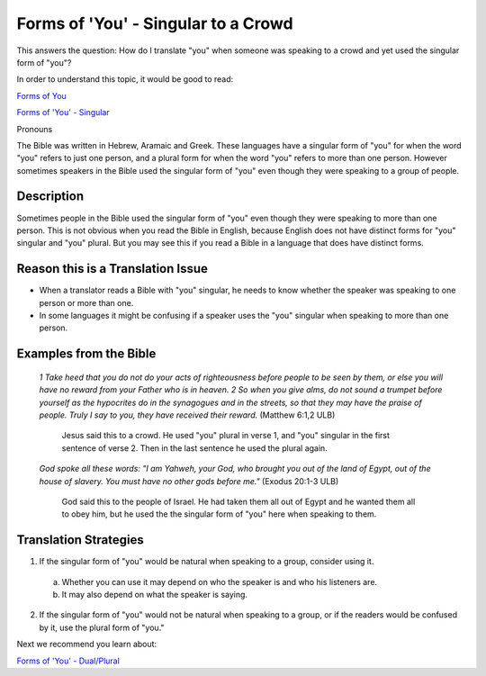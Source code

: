 Forms of 'You' - Singular to a Crowd
====================================

This answers the question: How do I translate "you" when someone was speaking to a crowd and yet used the singular form of "you"?

In order to understand this topic, it would be good to read:

`Forms of You <https://github.com/unfoldingWord-dev/translationStudio-Info/blob/master/docs/FormsYou.rst>`_

`Forms of 'You' - Singular <https://github.com/unfoldingWord-dev/translationStudio-Info/blob/master/docs/FormsYouSingular.rst>`_

Pronouns

The Bible was written in Hebrew, Aramaic and Greek. These languages have a singular form of "you" for when the word "you" refers to just one person, and a plural form for when the word "you" refers to more than one person. However sometimes speakers in the Bible used the singular form of "you" even though they were speaking to a group of people.

Description
-------------

Sometimes people in the Bible used the singular form of "you" even though they were speaking to more than one person. This is not obvious when you read the Bible in English, because English does not have distinct forms for "you" singular and "you" plural. But you may see this if you read a Bible in a language that does have distinct forms.

Reason this is a Translation Issue
----------------------------------

* When a translator reads a Bible with "you" singular, he needs to know whether the speaker was speaking to one person or more than one.

* In some languages it might be confusing if a speaker uses the "you" singular when speaking to more than one person.

Examples from the Bible
-----------------------

  *1 Take heed that you do not do your acts of righteousness before people to be seen by them, or else you will have no reward from your Father who is in heaven. 2 So when you give alms, do not sound a trumpet before yourself as the hypocrites do in the synagogues and in the streets, so that they may have the praise of people. Truly I say to you, they have received their reward.* (Matthew 6:1,2 ULB)

    Jesus said this to a crowd. He used "you" plural in verse 1, and "you" singular in the first sentence of verse 2. Then in the last sentence he used the plural again.

  *God spoke all these words: "I am Yahweh, your God, who brought you out of the land of Egypt, out of the house of slavery. You must have no other gods before me."* (Exodus 20:1-3 ULB)
  
    God said this to the people of Israel. He had taken them all out of Egypt and he wanted them all to obey him, but he used the the singular form of "you" here when speaking to them.

Translation Strategies
-------------------------

1. If the singular form of "you" would be natural when speaking to a group, consider using it.

  a. Whether you can use it may depend on who the speaker is and who his listeners are.
  
  b. It may also depend on what the speaker is saying.

2. If the singular form of "you" would not be natural when speaking to a group, or if the readers would be confused by it, use the plural form of "you."

Next we recommend you learn about:

`Forms of 'You' - Dual/Plural <https://github.com/unfoldingWord-dev/translationStudio-Info/blob/master/docs/FormsYouDualPlural.rst>`_
